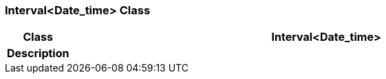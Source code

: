 === Interval<Date_time> Class

[cols="^1,3,5"]
|===
h|*Class*
2+^h|*Interval<Date_time>*

h|*Description*
2+a|

|===
